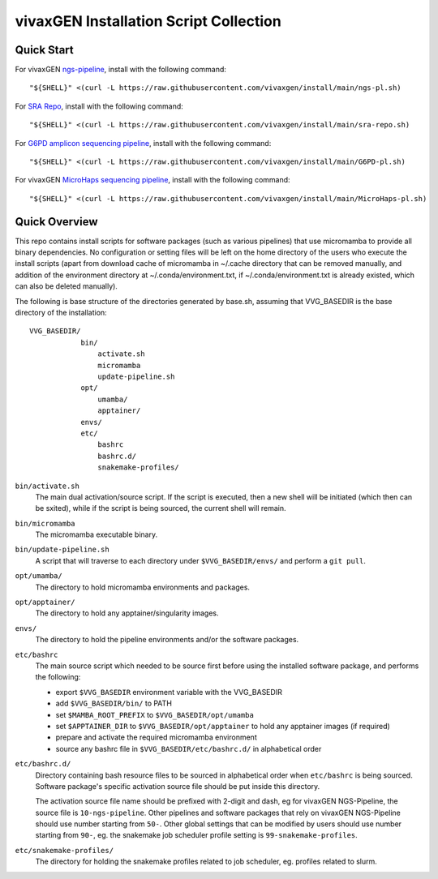 vivaxGEN Installation Script Collection
=======================================

Quick Start
-----------

For vivaxGEN `ngs-pipeline <https://github.com/vivaxgen/ngs-pipeline>`_,
install with the following command::

    "${SHELL}" <(curl -L https://raw.githubusercontent.com/vivaxgen/install/main/ngs-pl.sh)

For `SRA Repo <https://github.com/vivaxgen/sra-repo>`_, install with the
following command::

    "${SHELL}" <(curl -L https://raw.githubusercontent.com/vivaxgen/install/main/sra-repo.sh)

For `G6PD amplicon sequencing pipeline <https://github.com/vivaxgen/G6PD_MinION>`_,
install with the following command::

    "${SHELL}" <(curl -L https://raw.githubusercontent.com/vivaxgen/install/main/G6PD-pl.sh)

For vivaxGEN `MicroHaps sequencing pipeline <https://github.com/vivaxgen/MicroHaps>`_,
install with the following command::

    "${SHELL}" <(curl -L https://raw.githubusercontent.com/vivaxgen/install/main/MicroHaps-pl.sh)


Quick Overview
--------------

This repo contains install scripts for software packages (such as various
pipelines) that use micromamba to provide all binary dependencies.
No configuration or setting files will be left on the home directory of the
users who execute the install scripts (apart from download cache of micromamba
in ~/.cache directory that can be removed manually, and addition of the
environment directory at ~/.conda/environment.txt, if ~/.conda/environment.txt
is already existed, which can also be deleted manually).

The following is base structure of the directories generated by base.sh,
assuming that VVG_BASEDIR is the base directory of the installation::

    VVG_BASEDIR/
                bin/
                    activate.sh
                    micromamba
                    update-pipeline.sh
                opt/
                    umamba/
                    apptainer/
                envs/
                etc/
                    bashrc
                    bashrc.d/
                    snakemake-profiles/

``bin/activate.sh``
  The main dual activation/source script. If the script is executed, then a
  new shell will be initiated (which then can be sxited), while if the script
  is being sourced, the current shell will remain.

``bin/micromamba``
  The micromamba executable binary.

``bin/update-pipeline.sh``
  A script that will traverse to each directory under ``$VVG_BASEDIR/envs/``
  and perform a ``git pull``.

``opt/umamba/``
  The directory to hold micromamba environments and packages.

``opt/apptainer/``
  The directory to hold any apptainer/singularity images.

``envs/``
  The directory to hold the pipeline environments and/or the software packages.

``etc/bashrc``
  The main source script which needed to be source first before using the
  installed software package, and performs the following:

  - export ``$VVG_BASEDIR`` environment variable with the VVG_BASEDIR

  - add ``$VVG_BASEDIR/bin/`` to PATH

  - set ``$MAMBA_ROOT_PREFIX`` to ``$VVG_BASEDIR/opt/umamba``

  - set ``$APPTAINER_DIR`` to ``$VVG_BASEDIR/opt/apptainer`` to hold any apptainer
    images (if required)

  - prepare and activate the required micromamba environment

  - source any bashrc file in ``$VVG_BASEDIR/etc/bashrc.d/`` in alphabetical order

``etc/bashrc.d/``
  Directory containing bash resource files to be sourced in alphabetical order
  when ``etc/bashrc`` is being sourced.
  Software package's specific activation source file should be put inside this
  directory.

  The activation source file name should be prefixed with 2-digit and dash, eg
  for vivaxGEN NGS-Pipeline, the source file is ``10-ngs-pipeline``.
  Other pipelines and software packages that rely on vivaxGEN NGS-Pipeline
  should use number starting from ``50-``.
  Other global settings that can be modified by users should use number
  starting from ``90-``, eg. the snakemake job scheduler profile setting is
  ``99-snakemake-profiles``.

``etc/snakemake-profiles/``
  The directory for holding the snakemake profiles related to job scheduler,
  eg. profiles related to slurm.

